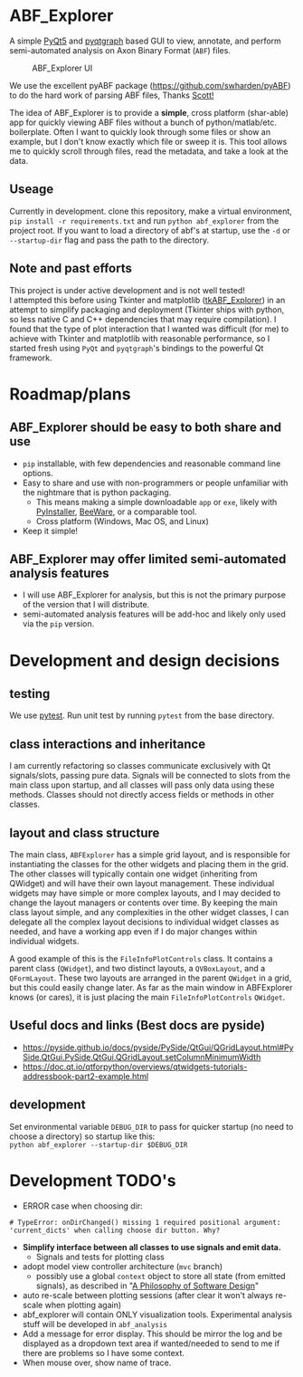 #+OPTIONS: toc:nil author:nil title:nil date:nil num:nil ^:{} \n:1 todo:nil
#+PROPERTY: header-args :eval never-export

* ABF_Explorer
A simple [[https://riverbankcomputing.com/software/pyqt/download5][PyQt5]] and [[https://pyqtgraph.readthedocs.io/en/latest/][pyqtgraph]] based GUI to view, annotate, and perform semi-automated analysis on Axon Binary Format (=ABF=) files.

#+CAPTION: ABF_Explorer UI
#+ATTR_HTML: :width 50% :height 50% :alt  :title  :align 
#+ATTR_LATEX: :placement [H] :width 0.5\textwidth
[[file:docs/img/abfexplorer-example.png]]

We use the excellent pyABF package (https://github.com/swharden/pyABF) to do the hard work of parsing ABF files, Thanks [[https://github.com/swharden/][Scott!]]

The idea of ABF_Explorer is to provide a *simple*, cross platform (shar-able) app for quickly viewing ABF files without a bunch of python/matlab/etc. boilerplate. Often I want to quickly look through some files or show an example, but I don't know exactly which file or sweep it is. This tool allows me to quickly scroll through files, read the metadata, and take a look at the data. 
** Useage

   Currently in development. clone this repository, make a virtual environment, =pip install -r requirements.txt= and run =python abf_explorer= from the project root. If you want to load a directory of abf's at startup, use the =-d= or =--startup-dir= flag and pass the path to the directory. 

** Note and past efforts
This project is under active development and is not well tested!
I attempted this before using Tkinter and matplotlib ([[https://github.com/nkicg6/tkABF_Explorer][tkABF_Explorer]]) in an attempt to simplify packaging and deployment (Tkinter ships with python, so less native C and C++ dependencies that may require compilation). I found that the type of plot interaction that I wanted was difficult (for me) to achieve with Tkinter and matplotlib with reasonable performance, so I started fresh using =PyQt= and =pyqtgraph='s bindings to the powerful Qt framework.
* Roadmap/plans
** ABF_Explorer should be easy to both *share* and *use*
- =pip= installable, with few dependencies and reasonable command line options.
- Easy to share and use with non-programmers or people unfamiliar with the nightmare that is python packaging.
  - This means making a simple downloadable =app= or =exe=, likely with [[https://www.pyinstaller.org/][PyInstaller]], [[https://beeware.org/][BeeWare]], or a comparable tool.
  - Cross platform (Windows, Mac OS, and Linux)
- Keep it simple!
** ABF_Explorer may offer limited semi-automated analysis features
- I will use ABF_Explorer for analysis, but this is not the primary purpose of the version that I will distribute.
- semi-automated analysis features will be add-hoc and likely only used via the =pip= version.

* Development and design decisions
** testing 
We use [[https://docs.pytest.org/en/latest/][pytest]]. Run unit test by running =pytest= from the base directory.
** class interactions and inheritance
I am currently refactoring so classes communicate exclusively with Qt signals/slots, passing pure data. Signals will be connected to slots from the main class upon startup, and all classes will pass only data using these methods. Classes should not directly access fields or methods in other classes. 

** layout and class structure
The main class, =ABFExplorer= has a simple grid layout, and is responsible for instantiating the classes for the other widgets and placing them in the grid. The other classes will typically contain one widget (inheriting from QWidget) and will have their own layout management. These individual widgets may have simple or more complex layouts, and I may decided to change the layout managers or contents over time. By keeping the main class layout simple, and any complexities in the other widget classes, I can delegate all the complex layout decisions to individual widget classes as needed, and have a working app even if I do major changes within individual widgets. 

A good example of this is the =FileInfoPlotControls= class. It contains a parent class (=QWidget=), and two distinct layouts, a =QVBoxLayout=, and a =QFormLayout=. These two layouts are arranged in the parent =QWidget= in a grid, but this could easily change later. As far as the main window in ABFExplorer knows (or cares), it is just placing the main =FileInfoPlotControls= =QWidget=. 

** Useful docs and links (Best docs are pyside)
- https://pyside.github.io/docs/pyside/PySide/QtGui/QGridLayout.html#PySide.QtGui.PySide.QtGui.QGridLayout.setColumnMinimumWidth
- https://doc.qt.io/qtforpython/overviews/qtwidgets-tutorials-addressbook-part2-example.html
  
** development
Set environmental variable =DEBUG_DIR= to pass for quicker startup (no need to choose a directory) so startup like this:
=python abf_explorer --startup-dir $DEBUG_DIR=
* Development TODO's
- ERROR case when choosing dir:

#+BEGIN_EXAMPLE
# TypeError: onDirChanged() missing 1 required positional argument: 'current_dicts' when calling choose dir button. Why?
#+END_EXAMPLE

- *Simplify interface between all classes to use signals and emit data.*
  - Signals and tests for plotting class
- adopt model view controller architecture (=mvc= branch)
  - possibly use a global =context= object to store all state (from emitted signals), as described in "[[https://www.amazon.com/Philosophy-Software-Design-John-Ousterhout/dp/1732102201][A Philosophy of Software Design]]"

- auto re-scale between plotting sessions (after clear it won't always re-scale when plotting again)
- abf_explorer will contain ONLY visualization tools. Experimental analysis stuff will be developed in =abf_analysis=
- Add a message for error display. This should be mirror the log and be displayed as a dropdown text area if wanted/needed to send to me if there are problems so I have some context.
- When mouse over, show name of trace.
